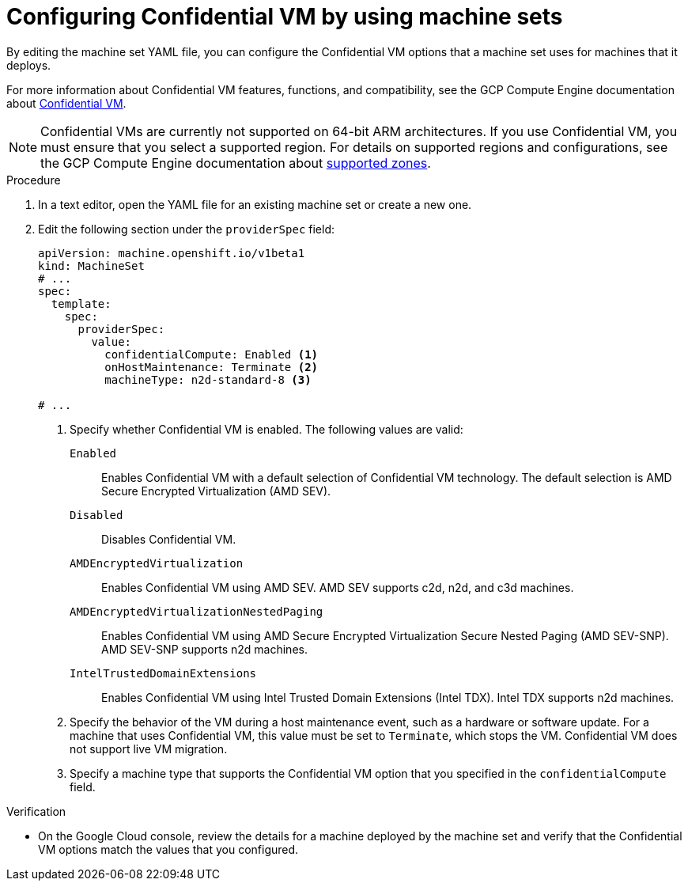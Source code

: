 // Module included in the following assemblies:
//
// * machine_management/creating_machinesets/creating-machineset-gcp.adoc
// * machine_management/control_plane_machine_management/cpmso_provider_configurations/cpmso-config-options-gcp.adoc

ifeval::["{context}" == "cpmso-config-options-gcp"]
:cpmso:
endif::[]

:_mod-docs-content-type: PROCEDURE
[id="machineset-gcp-confidential-vm_{context}"]
= Configuring Confidential VM by using machine sets

By editing the machine set YAML file, you can configure the Confidential VM options that a machine set uses for machines that it deploys.

For more information about Confidential VM features, functions, and compatibility, see the GCP Compute Engine documentation about link:https://cloud.google.com/confidential-computing/confidential-vm/docs/about-cvm#confidential-vm[Confidential VM].

[NOTE]
====
Confidential VMs are currently not supported on 64-bit ARM architectures.
If you use Confidential VM, you must ensure that you select a supported region. For details on supported regions and configurations, see the GCP Compute Engine documentation about link:https://cloud.google.com/confidential-computing/confidential-vm/docs/supported-configurations#supported-zones[supported zones].
====

.Procedure

. In a text editor, open the YAML file for an existing machine set or create a new one.

. Edit the following section under the `providerSpec` field:
+
[source,yaml]
----

ifndef::cpmso[]
apiVersion: machine.openshift.io/v1beta1
kind: MachineSet
# ...
spec:
  template:
    spec:
      providerSpec:
        value:
          confidentialCompute: Enabled <1>
          onHostMaintenance: Terminate <2>
          machineType: n2d-standard-8 <3>
endif::cpmso[]
ifdef::cpmso[]
apiVersion: machine.openshift.io/v1
kind: ControlPlaneMachineSet
# ...
    machines_v1beta1_machine_openshift_io:
      spec:
        providerSpec:
          value:
            confidentialCompute: Enabled <1>
            onHostMaintenance: Terminate <2>
            machineType: n2d-standard-8 <3>
endif::cpmso[]

# ...
----
<1> Specify whether Confidential VM is enabled. The following values are valid:

`Enabled`:: Enables Confidential VM with a default selection of Confidential VM technology. The default selection is AMD Secure Encrypted Virtualization (AMD SEV).

`Disabled`:: Disables Confidential VM.

`AMDEncryptedVirtualization`:: Enables Confidential VM using AMD SEV. AMD SEV supports c2d, n2d, and c3d machines.

`AMDEncryptedVirtualizationNestedPaging`:: Enables Confidential VM using AMD Secure Encrypted Virtualization Secure Nested Paging (AMD SEV-SNP). AMD SEV-SNP supports n2d machines.

`IntelTrustedDomainExtensions`:: Enables Confidential VM using Intel Trusted Domain Extensions (Intel TDX). Intel TDX supports n2d machines.
+
<2> Specify the behavior of the VM during a host maintenance event, such as a hardware or software update. For a machine that uses Confidential VM, this value must be set to `Terminate`, which stops the VM. Confidential VM does not support live VM migration.
<3> Specify a machine type that supports the Confidential VM option that you specified in the `confidentialCompute` field.

.Verification

* On the Google Cloud console, review the details for a machine deployed by the machine set and verify that the Confidential VM options match the values that you configured.

ifeval::["{context}" == "cpmso-config-options-gcp"]
:!cpmso:
endif::[]
